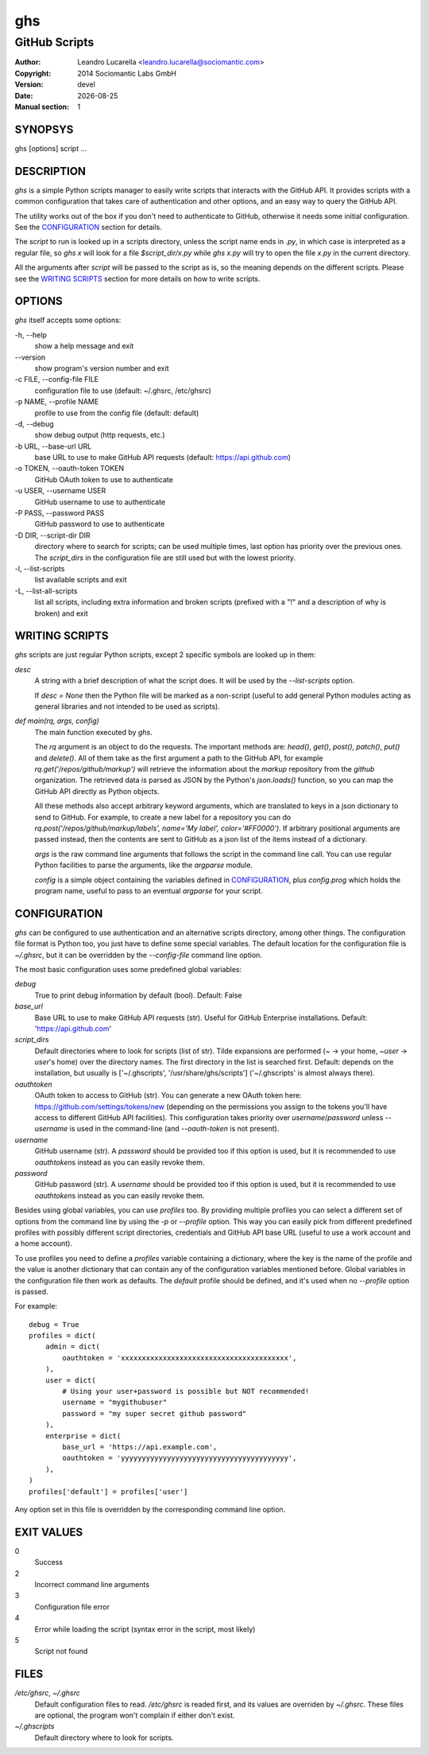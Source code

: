 
===
ghs
===

--------------
GitHub Scripts
--------------

:Author: Leandro Lucarella <leandro.lucarella@sociomantic.com>
:Copyright: 2014 Sociomantic Labs GmbH
:Version: devel
:Date: |date|
:Manual section: 1

.. |date| date::


SYNOPSYS
========

ghs [options] script ...


DESCRIPTION
===========

`ghs` is a simple Python scripts manager to easily write scripts that interacts
with the GitHub API. It provides scripts with a common configuration that takes
care of authentication and other options, and an easy way to query the GitHub
API.

The utility works out of the box if you don't need to authenticate to GitHub,
otherwise it needs some initial configuration. See the CONFIGURATION_ section
for details.

The *script* to run is looked up in a scripts directory, unless the script
name ends in `.py`, in which case is interpreted as a regular file, so `ghs x`
will look for a file `$script_dir/x.py` while `ghs x.py` will try to open the
file `x.py` in the current directory.

All the arguments after *script* will be passed to the script as is, so the
meaning depends on the different scripts. Please see the `WRITING SCRIPTS`_
section for more details on how to write scripts.


OPTIONS
=======

`ghs` itself accepts some options:

\-h, --help
  show a help message and exit

\--version
  show program's version number and exit

\-c FILE, --config-file FILE
  configuration file to use (default: ~/.ghsrc, /etc/ghsrc)

\-p NAME, --profile NAME
  profile to use from the config file (default: default)

\-d, --debug
  show debug output (http requests, etc.)

\-b URL, --base-url URL
  base URL to use to make GitHub API requests (default: https://api.github.com)

\-o TOKEN, --oauth-token TOKEN
  GitHub OAuth token to use to authenticate

\-u USER, --username USER
  GitHub username to use to authenticate

\-P PASS, --password PASS
  GitHub password to use to authenticate

\-D DIR, --script-dir DIR
  directory where to search for scripts; can be used multiple times, last
  option has priority over the previous ones. The `script_dirs` in the
  configuration file are still used but with the lowest priority.

\-l, --list-scripts
  list available scripts and exit

\-L, --list-all-scripts
  list all scripts, including extra information and broken scripts (prefixed
  with a "!" and a description of why is broken) and exit


WRITING SCRIPTS
===============

`ghs` scripts are just regular Python scripts, except 2 specific symbols are
looked up in them:

`desc`
  A string with a brief description of what the script does. It will be used
  by the `--list-scripts` option.

  If `desc = None` then the Python file will be marked as a non-script (useful
  to add general Python modules acting as general libraries and not intended to
  be used as scripts).

`def main(rq, args, config)`
  The main function executed by `ghs`.

  The `rq` argument is an object to do the requests. The important methods
  are: `head()`, `get()`, `post()`, `patch()`, `put()` and `delete()`. All of
  them take as the first argument a path to the GitHub API, for example
  `rq.get('/repos/github/markup')` will retrieve the information about the
  *markup* repository from the *github* organization. The retrieved data is
  parsed as JSON by the Python's `json.loads()` function, so you can map the
  GitHub API directly as Python objects.

  All these methods also accept arbitrary keyword arguments, which are
  translated to keys in a json dictionary to send to GitHub. For example, to
  create a new label for a repository you can do
  `rq.post('/repos/github/markup/labels', name='My label', color='#FF0000')`.
  If arbitrary positional arguments are passed instead, then the contents are
  sent to GitHub as a json list of the items instead of a dictionary.

  `args` is the raw command line arguments that follows the script in the
  command line call. You can use regular Python facilities to parse the
  arguments, like the `argparse` module.

  `config` is a simple object containing the variables defined in
  CONFIGURATION_, plus `config.prog` which holds the program name, useful to
  pass to an eventual `argparse` for your script.


CONFIGURATION
=============

`ghs` can be configured to use authentication and an alternative scripts
directory, among other things. The configuration file format is Python too,
you just have to define some special variables. The default location for the
configuration file is `~/.ghsrc`, but it can be overridden by the
`--config-file` command line option.

The most basic configuration uses some predefined global variables:

`debug`
  True to print debug information by default (bool).
  Default: False

`base_url`
  Base URL to use to make GitHub API requests (str). Useful for GitHub
  Enterprise installations.
  Default: 'https://api.github.com'

`script_dirs`
  Default directories where to look for scripts (list of str). Tilde expansions
  are performed (`~` -> your home, `~user` -> `user`\ 's home) over the
  directory names. The first directory in the list is searched first.
  Default: depends on the installation, but usually is ['~/.ghscripts',
  '/usr/share/ghs/scripts'] ('~/.ghscripts' is almost always there).

`oauthtoken`
  OAuth token to access to GitHub (str). You can generate a new OAuth token
  here: https://github.com/settings/tokens/new (depending on the permissions
  you assign to the tokens you'll have access to different GitHub API
  facilities). This configuration takes priority over `username`/`password`
  unless `--username` is used in the command-line (and `--oauth-token` is not
  present).

`username`
  GitHub username (str). A `password` should be provided too if this option is
  used, but it is recommended to use `oauthtoken`\ s instead as you can easily
  revoke them.

`password`
  GitHub password (str). A `username` should be provided too if this option is
  used, but it is recommended to use `oauthtoken`\ s instead as you can easily
  revoke them.

Besides using global variables, you can use *profiles* too. By providing
multiple profiles you can select a different set of options from the command
line by using the `-p` or `--profile` option. This way you can easily pick
from different predefined profiles with possibly different script directories,
credentials and GitHub API base URL (useful to use a work account and a home
account).

To use profiles you need to define a `profiles` variable containing
a dictionary, where the key is the name of the profile and the value is
another dictionary that can contain any of the configuration variables
mentioned before. Global variables in the configuration file then work as
defaults. The `default` profile should be defined, and it's used when no
`--profile` option is passed.

For example::

  debug = True
  profiles = dict(
      admin = dict(
          oauthtoken = 'xxxxxxxxxxxxxxxxxxxxxxxxxxxxxxxxxxxxxxxx',
      ),
      user = dict(
          # Using your user+password is possible but NOT recommended!
          username = "mygithubuser"
          password = "my super secret github password"
      ),
      enterprise = dict(
          base_url = 'https://api.example.com',
          oauthtoken = 'yyyyyyyyyyyyyyyyyyyyyyyyyyyyyyyyyyyyyyyy',
      ),
  )
  profiles['default'] = profiles['user']

Any option set in this file is overridden by the corresponding command line
option.


EXIT VALUES
===========

0
  Success

2
  Incorrect command line arguments

3
  Configuration file error

4
  Error while loading the script (syntax error in the script, most likely)

5
  Script not found



FILES
=====

`/etc/ghsrc`, `~/.ghsrc`
  Default configuration files to read. `/etc/ghsrc` is readed first, and its
  values are overriden by `~/.ghsrc`. These files are optional, the program
  won't complain if either don't exist.

`~/.ghscripts`
  Default directory where to look for scripts.

.. vim: set et sw=2 :

